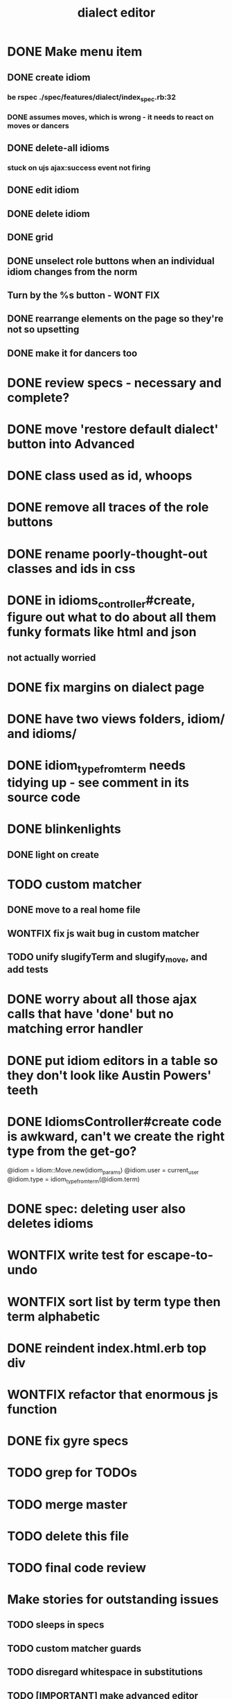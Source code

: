 #+TITLE: dialect editor
* DONE Make menu item
** DONE create idiom
*** be rspec ./spec/features/dialect/index_spec.rb:32
*** DONE assumes moves, which is wrong - it needs to react on moves or dancers
** DONE delete-all idioms
*** stuck on ujs ajax:success event not firing
** DONE edit idiom
** DONE delete idiom
** DONE grid
** DONE unselect role buttons when an individual idiom changes from the norm
** Turn by the %s button - WONT FIX
** DONE rearrange elements on the page so they're not so upsetting
** DONE make it for dancers too
* DONE review specs - necessary and complete?
* DONE move 'restore default dialect' button into Advanced
* DONE class used as id, whoops
* DONE remove all traces of the role buttons
* DONE rename poorly-thought-out classes and ids in css
* DONE in idioms_controller#create, figure out what to do about all them funky formats like html and json
** not actually worried
* DONE fix margins on dialect page
* DONE have two views folders, idiom/ and idioms/
* DONE idiom_type_from_term needs tidying up - see comment in its source code
* DONE blinkenlights
** DONE light on create
* TODO custom matcher
** DONE move to a real home file
** WONTFIX fix js wait bug in custom matcher
** TODO unify slugifyTerm and slugify_move, and add tests
* DONE worry about all those ajax calls that have 'done' but no matching error handler
* DONE put idiom editors in a table so they don't look like Austin Powers' teeth
* DONE IdiomsController#create code is awkward, can't we create the right type from the get-go?
    @idiom = Idiom::Move.new(idiom_params)
    @idiom.user = current_user
    @idiom.type = idiom_type_from_term(@idiom.term)
* DONE spec: deleting user also deletes idioms
* WONTFIX write test for escape-to-undo
* WONTFIX sort list by term type then term alphabetic
* DONE reindent index.html.erb top div
* WONTFIX refactor that enormous js function
* DONE fix gyre specs
* TODO grep for TODOs
* TODO merge master
* TODO delete this file
* TODO final code review
* Make stories for outstanding issues
** TODO sleeps in specs
** TODO custom matcher guards
** TODO disregard whitespace in substitutions
** TODO [IMPORTANT] make advanced editor shrink to tiny phones right
*** I can't tell what's wrong
*** try setting a max-width on some elements, and converting to just spans, I guess.
*** replace all 'tr' selectors in the code with more generic '.idiom-editor-row' classes
